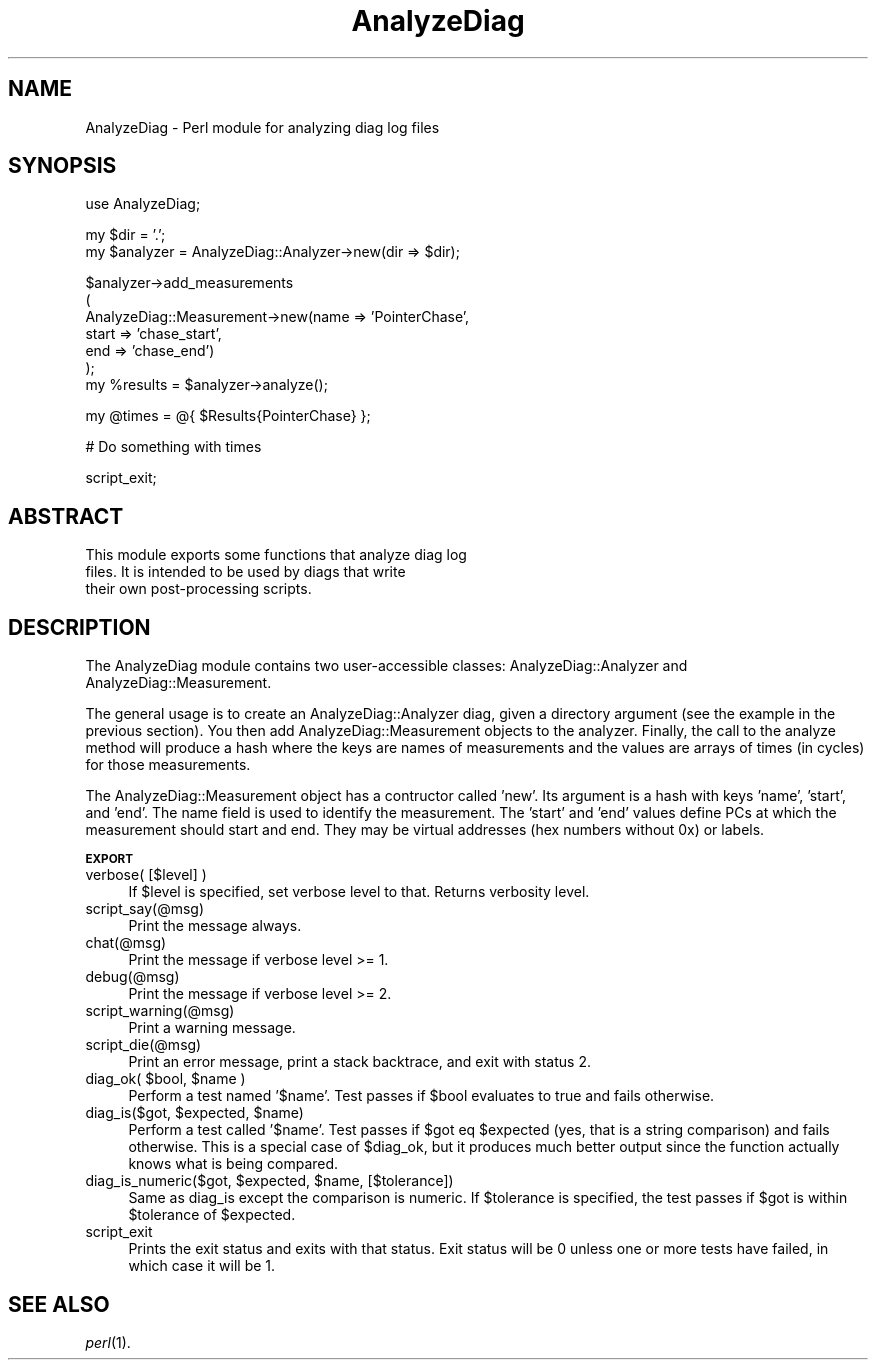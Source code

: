 .\" Automatically generated by Pod::Man v1.34, Pod::Parser v1.13
.\"
.\" Standard preamble:
.\" ========================================================================
.de Sh \" Subsection heading
.br
.if t .Sp
.ne 5
.PP
\fB\\$1\fR
.PP
..
.de Sp \" Vertical space (when we can't use .PP)
.if t .sp .5v
.if n .sp
..
.de Vb \" Begin verbatim text
.ft CW
.nf
.ne \\$1
..
.de Ve \" End verbatim text
.ft R
.fi
..
.\" Set up some character translations and predefined strings.  \*(-- will
.\" give an unbreakable dash, \*(PI will give pi, \*(L" will give a left
.\" double quote, and \*(R" will give a right double quote.  | will give a
.\" real vertical bar.  \*(C+ will give a nicer C++.  Capital omega is used to
.\" do unbreakable dashes and therefore won't be available.  \*(C` and \*(C'
.\" expand to `' in nroff, nothing in troff, for use with C<>.
.tr \(*W-|\(bv\*(Tr
.ds C+ C\v'-.1v'\h'-1p'\s-2+\h'-1p'+\s0\v'.1v'\h'-1p'
.ie n \{\
.    ds -- \(*W-
.    ds PI pi
.    if (\n(.H=4u)&(1m=24u) .ds -- \(*W\h'-12u'\(*W\h'-12u'-\" diablo 10 pitch
.    if (\n(.H=4u)&(1m=20u) .ds -- \(*W\h'-12u'\(*W\h'-8u'-\"  diablo 12 pitch
.    ds L" ""
.    ds R" ""
.    ds C` ""
.    ds C' ""
'br\}
.el\{\
.    ds -- \|\(em\|
.    ds PI \(*p
.    ds L" ``
.    ds R" ''
'br\}
.\"
.\" If the F register is turned on, we'll generate index entries on stderr for
.\" titles (.TH), headers (.SH), subsections (.Sh), items (.Ip), and index
.\" entries marked with X<> in POD.  Of course, you'll have to process the
.\" output yourself in some meaningful fashion.
.if \nF \{\
.    de IX
.    tm Index:\\$1\t\\n%\t"\\$2"
..
.    nr % 0
.    rr F
.\}
.\"
.\" For nroff, turn off justification.  Always turn off hyphenation; it makes
.\" way too many mistakes in technical documents.
.hy 0
.if n .na
.\"
.\" Accent mark definitions (@(#)ms.acc 1.5 88/02/08 SMI; from UCB 4.2).
.\" Fear.  Run.  Save yourself.  No user-serviceable parts.
.    \" fudge factors for nroff and troff
.if n \{\
.    ds #H 0
.    ds #V .8m
.    ds #F .3m
.    ds #[ \f1
.    ds #] \fP
.\}
.if t \{\
.    ds #H ((1u-(\\\\n(.fu%2u))*.13m)
.    ds #V .6m
.    ds #F 0
.    ds #[ \&
.    ds #] \&
.\}
.    \" simple accents for nroff and troff
.if n \{\
.    ds ' \&
.    ds ` \&
.    ds ^ \&
.    ds , \&
.    ds ~ ~
.    ds /
.\}
.if t \{\
.    ds ' \\k:\h'-(\\n(.wu*8/10-\*(#H)'\'\h"|\\n:u"
.    ds ` \\k:\h'-(\\n(.wu*8/10-\*(#H)'\`\h'|\\n:u'
.    ds ^ \\k:\h'-(\\n(.wu*10/11-\*(#H)'^\h'|\\n:u'
.    ds , \\k:\h'-(\\n(.wu*8/10)',\h'|\\n:u'
.    ds ~ \\k:\h'-(\\n(.wu-\*(#H-.1m)'~\h'|\\n:u'
.    ds / \\k:\h'-(\\n(.wu*8/10-\*(#H)'\z\(sl\h'|\\n:u'
.\}
.    \" troff and (daisy-wheel) nroff accents
.ds : \\k:\h'-(\\n(.wu*8/10-\*(#H+.1m+\*(#F)'\v'-\*(#V'\z.\h'.2m+\*(#F'.\h'|\\n:u'\v'\*(#V'
.ds 8 \h'\*(#H'\(*b\h'-\*(#H'
.ds o \\k:\h'-(\\n(.wu+\w'\(de'u-\*(#H)/2u'\v'-.3n'\*(#[\z\(de\v'.3n'\h'|\\n:u'\*(#]
.ds d- \h'\*(#H'\(pd\h'-\w'~'u'\v'-.25m'\f2\(hy\fP\v'.25m'\h'-\*(#H'
.ds D- D\\k:\h'-\w'D'u'\v'-.11m'\z\(hy\v'.11m'\h'|\\n:u'
.ds th \*(#[\v'.3m'\s+1I\s-1\v'-.3m'\h'-(\w'I'u*2/3)'\s-1o\s+1\*(#]
.ds Th \*(#[\s+2I\s-2\h'-\w'I'u*3/5'\v'-.3m'o\v'.3m'\*(#]
.ds ae a\h'-(\w'a'u*4/10)'e
.ds Ae A\h'-(\w'A'u*4/10)'E
.    \" corrections for vroff
.if v .ds ~ \\k:\h'-(\\n(.wu*9/10-\*(#H)'\s-2\u~\d\s+2\h'|\\n:u'
.if v .ds ^ \\k:\h'-(\\n(.wu*10/11-\*(#H)'\v'-.4m'^\v'.4m'\h'|\\n:u'
.    \" for low resolution devices (crt and lpr)
.if \n(.H>23 .if \n(.V>19 \
\{\
.    ds : e
.    ds 8 ss
.    ds o a
.    ds d- d\h'-1'\(ga
.    ds D- D\h'-1'\(hy
.    ds th \o'bp'
.    ds Th \o'LP'
.    ds ae ae
.    ds Ae AE
.\}
.rm #[ #] #H #V #F C
.\" ========================================================================
.\"
.IX Title "AnalyzeDiag 3"
.TH AnalyzeDiag 3 "2004-05-07" "perl v5.8.0" "User Contributed Perl Documentation"
.SH "NAME"
AnalyzeDiag \- Perl module for analyzing diag log files
.SH "SYNOPSIS"
.IX Header "SYNOPSIS"
.Vb 1
\&  use AnalyzeDiag;
.Ve
.PP
.Vb 2
\&  my $dir = '.';
\&  my $analyzer = AnalyzeDiag::Analyzer->new(dir => $dir);
.Ve
.PP
.Vb 7
\&  $analyzer->add_measurements
\&    (
\&     AnalyzeDiag::Measurement->new(name  => 'PointerChase',
\&                                   start => 'chase_start',
\&                                   end   => 'chase_end')
\&    );
\&  my %results = $analyzer->analyze();
.Ve
.PP
.Vb 1
\&  my @times = @{ $Results{PointerChase} };
.Ve
.PP
.Vb 1
\&  # Do something with times
.Ve
.PP
.Vb 1
\&  script_exit;
.Ve
.SH "ABSTRACT"
.IX Header "ABSTRACT"
.Vb 3
\&  This module exports some functions that analyze diag log
\&  files.  It is intended to be used by diags that write
\&  their own post-processing scripts.
.Ve
.SH "DESCRIPTION"
.IX Header "DESCRIPTION"
The AnalyzeDiag module contains two user-accessible classes:
AnalyzeDiag::Analyzer and AnalyzeDiag::Measurement.
.PP
The general usage is to create an AnalyzeDiag::Analyzer diag, given a
directory argument (see the example in the previous section).  You
then add AnalyzeDiag::Measurement objects to the analyzer.  Finally,
the call to the analyze method will produce a hash where the keys are
names of measurements and the values are arrays of times (in cycles)
for those measurements.
.PP
The AnalyzeDiag::Measurement object has a contructor called 'new'.
Its argument is a hash with keys 'name', 'start', and 'end'.  The name
field is used to identify the measurement.  The 'start' and 'end'
values define PCs at which the measurement should start and end.  They
may be virtual addresses (hex numbers without 0x) or labels.
.Sh "\s-1EXPORT\s0"
.IX Subsection "EXPORT"
.IP "verbose( [$level] )" 4
.IX Item "verbose( [$level] )"
If \f(CW$level\fR is specified, set verbose level to that.  Returns verbosity
level.
.IP "script_say(@msg)" 4
.IX Item "script_say(@msg)"
Print the message always.
.IP "chat(@msg)" 4
.IX Item "chat(@msg)"
Print the message if verbose level >= 1.
.IP "debug(@msg)" 4
.IX Item "debug(@msg)"
Print the message if verbose level >= 2.
.IP "script_warning(@msg)" 4
.IX Item "script_warning(@msg)"
Print a warning message.
.IP "script_die(@msg)" 4
.IX Item "script_die(@msg)"
Print an error message, print a stack backtrace, and exit with status
2.
.ie n .IP "diag_ok( $bool\fR, \f(CW$name )" 4
.el .IP "diag_ok( \f(CW$bool\fR, \f(CW$name\fR )" 4
.IX Item "diag_ok( $bool, $name )"
Perform a test named '$name'.  Test passes if \f(CW$bool\fR evaluates to true
and fails otherwise.
.ie n .IP "diag_is($got, $expected\fR, \f(CW$name)" 4
.el .IP "diag_is($got, \f(CW$expected\fR, \f(CW$name\fR)" 4
.IX Item "diag_is($got, $expected, $name)"
Perform a test called '$name'.  Test passes if \f(CW$got\fR eq \f(CW$expected\fR (yes,
that is a string comparison) and fails otherwise.  This is a special
case of \f(CW$diag_ok\fR, but it produces much better output since the
function actually knows what is being compared.
.ie n .IP "diag_is_numeric($got, $expected\fR, \f(CW$name, [$tolerance])" 4
.el .IP "diag_is_numeric($got, \f(CW$expected\fR, \f(CW$name\fR, [$tolerance])" 4
.IX Item "diag_is_numeric($got, $expected, $name, [$tolerance])"
Same as diag_is except the comparison is numeric.  If \f(CW$tolerance\fR is
specified, the test passes if \f(CW$got\fR is within \f(CW$tolerance\fR of \f(CW$expected\fR.
.IP "script_exit" 4
.IX Item "script_exit"
Prints the exit status and exits with that status.  Exit status will
be 0 unless one or more tests have failed, in which case it will be 1.
.SH "SEE ALSO"
.IX Header "SEE ALSO"
\&\fIperl\fR\|(1).
